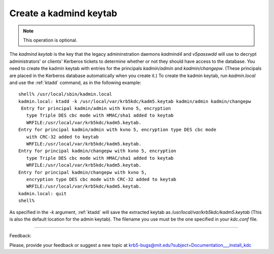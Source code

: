 Create a kadmind keytab 
=================================

.. note:: This operation is optional.


The *kadmind keytab* is the key that the legacy admininstration daemons *kadmind4* and *v5passwdd* will use to decrypt administrators' or clients' Kerberos tickets to determine whether or not they should have access to the database. You need to create the kadmin keytab with entries for the principals *kadmin/admin* and *kadmin/changepw*. (These principals are placed in the Kerberos database automatically when you create it.) To create the kadmin keytab, run *kadmin.local* and use the :ref:`ktadd` command, as in the following example::

     shell% /usr/local/sbin/kadmin.local
     kadmin.local: ktadd -k /usr/local/var/krb5kdc/kadm5.keytab kadmin/admin kadmin/changepw
      Entry for principal kadmin/admin with kvno 5, encryption
     	type Triple DES cbc mode with HMAC/sha1 added to keytab
     	WRFILE:/usr/local/var/krb5kdc/kadm5.keytab.
     Entry for principal kadmin/admin with kvno 5, encryption type DES cbc mode
     	with CRC-32 added to keytab
     	WRFILE:/usr/local/var/krb5kdc/kadm5.keytab.
     Entry for principal kadmin/changepw with kvno 5, encryption
     	type Triple DES cbc mode with HMAC/sha1 added to keytab
     	WRFILE:/usr/local/var/krb5kdc/kadm5.keytab.
     Entry for principal kadmin/changepw with kvno 5,
     	encryption type DES cbc mode with CRC-32 added to keytab
     	WRFILE:/usr/local/var/krb5kdc/kadm5.keytab.
     kadmin.local: quit
     shell%
     

As specified in the *-k* argument, :ref:`ktadd` will save the extracted keytab as */usr/local/var/krb5kdc/kadm5.keytab* (This is also the default location for the admin keytab). The filename you use must be the one specified in your *kdc.conf* file. 


------------

Feedback:

Please, provide your feedback or suggest a new topic at krb5-bugs@mit.edu?subject=Documentation___install_kdc


